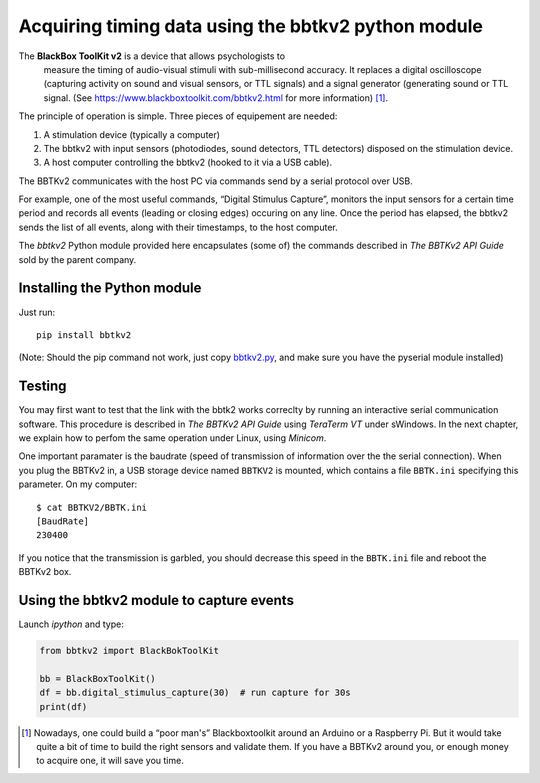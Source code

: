 Acquiring timing data using the bbtkv2 python module
====================================================

.. raw:: html

   <p align="center">

.. image:: images/bbtkv2.png

.. raw:: html

   </p>

The **BlackBox ToolKit v2** is a device that allows psychologists to
 measure the timing of audio-visual stimuli with sub-millisecond
 accuracy. It replaces a digital oscilloscope (capturing activity on
 sound and visual sensors, or TTL signals) and a signal generator
 (generating sound or TTL signal. (See
 https://www.blackboxtoolkit.com/bbtkv2.html for more information) [1]_.

The principle of operation is simple. Three pieces of equipement are needed:

#. A stimulation device (typically a computer) 
#. The bbtkv2 with input sensors (photodiodes, sound detectors, TTL
   detectors) disposed on the stimulation device.
#. A host computer controlling the bbtkv2 (hooked to it via a USB cable).

.. note:
   The stimulation PC and the host PC can be a single computer. As data are recorded asynchronously by the BBTKv2, it is possible for the host PC to setup the BBTKv in recording mode, then perform the stimulations and, when done, read the timing data from the BBTKv2.  
   
The BBTKv2 communicates with the host PC via commands send by a serial
protocol over USB.

For example, one of the most useful commands, “Digital Stimulus
Capture”, monitors the input sensors for a certain time period and
records all events (leading or closing edges) occuring on any line.
Once the period has elapsed, the bbtkv2 sends the list of all events,
along with their timestamps, to the host computer.


The *bbtkv2* Python module provided here encapsulates (some of) the
commands described in *The BBTKv2 API Guide* sold by the parent company. 


Installing the Python module
----------------------------

Just run::

   pip install bbtkv2

(Note: Should the pip command not work, just copy
`bbtkv2.py <https://github.com/chrplr/bbtkv2_python/blob/main/src/bbtkv2.py>`__,
and make sure you have the pyserial module installed)

Testing
-------

You may first want to test that the link with the bbtk2 works correclty by
running an interactive serial communication software. This procedure is described
in *The BBTKv2 API Guide*  using *TeraTerm VT* under sWindows. In the
next chapter, we explain how to perfom the same operation under Linux,
using *Minicom*.

One important paramater is the baudrate (speed of transmission of information over the the serial connection). When you plug the BBTKv2 in, a USB storage device named ``BBTKV2`` is mounted, which contains a file ``BBTK.ini`` specifying this parameter. On my computer::

       $ cat BBTKV2/BBTK.ini 
       [BaudRate]
       230400


If you notice that the transmission is garbled, you should decrease this speed in the ``BBTK.ini`` file and reboot the BBTKv2 box.



Using the bbtkv2 module to capture events
-----------------------------------------

Launch `ipython` and type:

.. code-block:: python

   from bbtkv2 import BlackBokToolKit

   bb = BlackBoxToolKit()
   df = bb.digital_stimulus_capture(30)  # run capture for 30s
   print(df)



   
.. [1] Nowadays, one could build a “poor man's” Blackboxtoolkit around
       an Arduino or a Raspberry Pi. But it would take quite a bit of
       time to build the right sensors and validate them. If you have
       a BBTKv2 around you, or enough money to acquire one, it will
       save you time.
